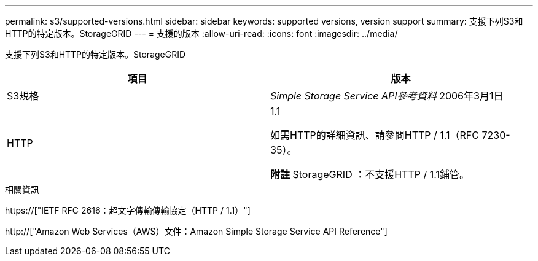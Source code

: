 ---
permalink: s3/supported-versions.html 
sidebar: sidebar 
keywords: supported versions, version support 
summary: 支援下列S3和HTTP的特定版本。StorageGRID 
---
= 支援的版本
:allow-uri-read: 
:icons: font
:imagesdir: ../media/


[role="lead"]
支援下列S3和HTTP的特定版本。StorageGRID

|===
| 項目 | 版本 


 a| 
S3規格
 a| 
_Simple Storage Service API參考資料_ 2006年3月1日



 a| 
HTTP
 a| 
1.1

如需HTTP的詳細資訊、請參閱HTTP / 1.1（RFC 7230-35）。

*附註* StorageGRID ：不支援HTTP / 1.1鋪管。

|===
.相關資訊
https://["IETF RFC 2616：超文字傳輸傳輸協定（HTTP / 1.1）"]

http://["Amazon Web Services（AWS）文件：Amazon Simple Storage Service API Reference"]
